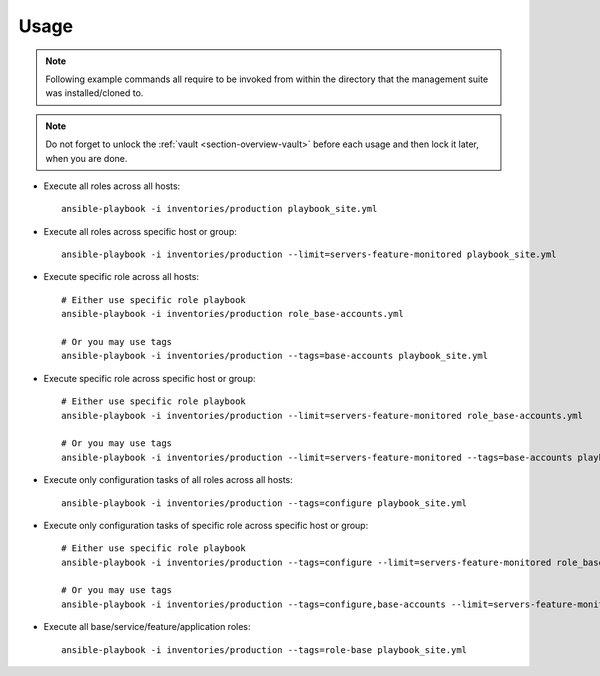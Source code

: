 .. _section-usage:

Usage
================================================================================

.. note::

    Following example commands all require to be invoked from within the directory
    that the management suite was installed/cloned to.

.. note::

    Do not forget to unlock the :ref:`vault <section-overview-vault>` before each
    usage and then lock it later, when you are done.

* Execute all roles across all hosts::

      ansible-playbook -i inventories/production playbook_site.yml

* Execute all roles across specific host or group::

      ansible-playbook -i inventories/production --limit=servers-feature-monitored playbook_site.yml

* Execute specific role across all hosts::

      # Either use specific role playbook
      ansible-playbook -i inventories/production role_base-accounts.yml

      # Or you may use tags
      ansible-playbook -i inventories/production --tags=base-accounts playbook_site.yml

* Execute specific role across specific host or group::

      # Either use specific role playbook
      ansible-playbook -i inventories/production --limit=servers-feature-monitored role_base-accounts.yml

      # Or you may use tags
      ansible-playbook -i inventories/production --limit=servers-feature-monitored --tags=base-accounts playbook_site.yml

* Execute only configuration tasks of all roles across all hosts::

      ansible-playbook -i inventories/production --tags=configure playbook_site.yml

* Execute only configuration tasks of specific role across specific host or group::

      # Either use specific role playbook
      ansible-playbook -i inventories/production --tags=configure --limit=servers-feature-monitored role_base-accounts.yml

      # Or you may use tags
      ansible-playbook -i inventories/production --tags=configure,base-accounts --limit=servers-feature-monitored playbook_site.yml

* Execute all base/service/feature/application roles::

      ansible-playbook -i inventories/production --tags=role-base playbook_site.yml

